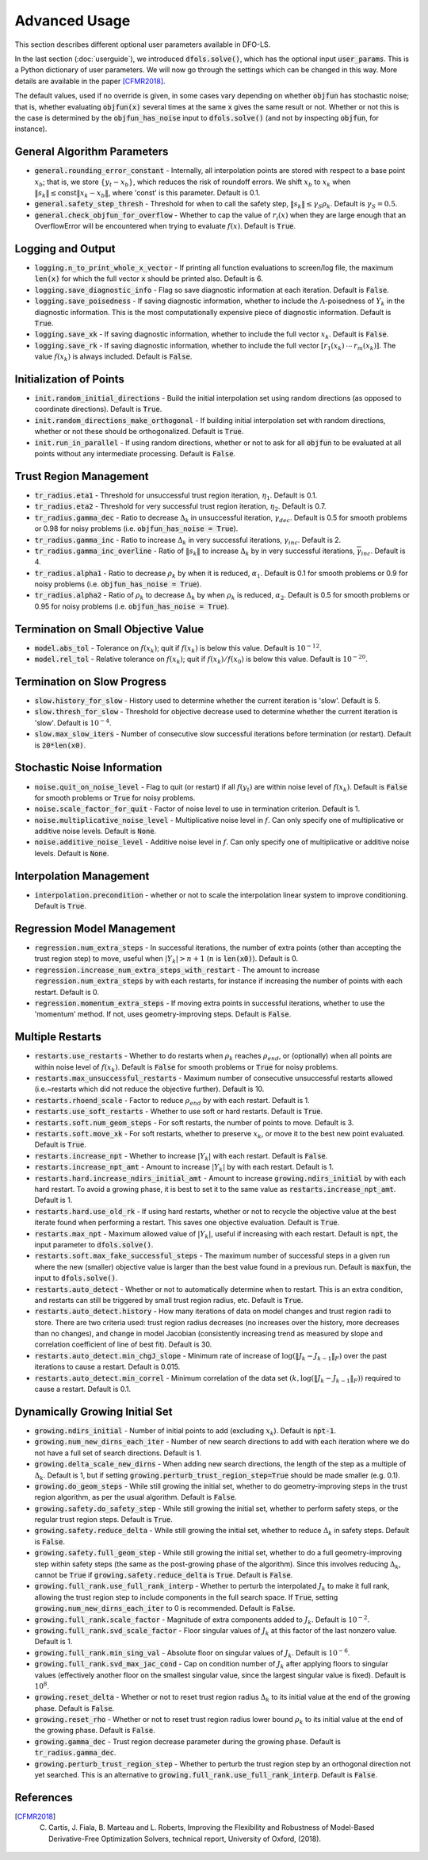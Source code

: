 Advanced Usage
==============
This section describes different optional user parameters available in DFO-LS.

In the last section (:doc:`userguide`), we introduced :code:`dfols.solve()`, which has the optional input :code:`user_params`. This is a Python dictionary of user parameters. We will now go through the settings which can be changed in this way. More details are available in the paper [CFMR2018]_.

The default values, used if no override is given, in some cases vary depending on whether :code:`objfun` has stochastic noise; that is, whether evaluating :code:`objfun(x)` several times at the same :code:`x` gives the same result or not. Whether or not this is the case is determined by the :code:`objfun_has_noise` input to :code:`dfols.solve()` (and not by inspecting :code:`objfun`, for instance).

General Algorithm Parameters
----------------------------
* :code:`general.rounding_error_constant` - Internally, all interpolation points are stored with respect to a base point :math:`x_b`; that is, we store :math:`\{y_t-x_b\}`, which reduces the risk of roundoff errors. We shift :math:`x_b` to :math:`x_k` when :math:`\|s_k\| \leq \text{const}\|x_k-x_b\|`, where 'const' is this parameter. Default is 0.1.
* :code:`general.safety_step_thresh` - Threshold for when to call the safety step, :math:`\|s_k\| \leq \gamma_S \rho_k`. Default is :math:`\gamma_S =0.5`.
* :code:`general.check_objfun_for_overflow` - Whether to cap the value of :math:`r_i(x)` when they are large enough that an OverflowError will be encountered when trying to evaluate :math:`f(x)`. Default is :code:`True`. 

Logging and Output
------------------
* :code:`logging.n_to_print_whole_x_vector` - If printing all function evaluations to screen/log file, the maximum :code:`len(x)` for which the full vector :code:`x` should be printed also. Default is 6.
* :code:`logging.save_diagnostic_info` - Flag so save diagnostic information at each iteration. Default is :code:`False`.
* :code:`logging.save_poisedness` - If saving diagnostic information, whether to include the :math:`\Lambda`-poisedness of :math:`Y_k` in the diagnostic information. This is the most computationally expensive piece of diagnostic information. Default is :code:`True`.
* :code:`logging.save_xk` - If saving diagnostic information, whether to include the full vector :math:`x_k`. Default is :code:`False`.
* :code:`logging.save_rk` - If saving diagnostic information, whether to include the full vector :math:`[r_1(x_k)\:\cdots\:r_m(x_k)]`. The value :math:`f(x_k)` is always included. Default is :code:`False`.

Initialization of Points
------------------------
* :code:`init.random_initial_directions` - Build the initial interpolation set using random directions (as opposed to coordinate directions). Default is :code:`True`.
* :code:`init.random_directions_make_orthogonal` - If building initial interpolation set with random directions, whether or not these should be orthogonalized. Default is :code:`True`.
* :code:`init.run_in_parallel` - If using random directions, whether or not to ask for all :code:`objfun` to be evaluated at all points without any intermediate processing. Default is :code:`False`.

Trust Region Management
-----------------------
* :code:`tr_radius.eta1` - Threshold for unsuccessful trust region iteration, :math:`\eta_1`. Default is 0.1. 
* :code:`tr_radius.eta2` - Threshold for very successful trust region iteration, :math:`\eta_2`. Default is 0.7. 
* :code:`tr_radius.gamma_dec` - Ratio to decrease :math:`\Delta_k` in unsuccessful iteration, :math:`\gamma_{dec}`. Default is 0.5 for smooth problems or 0.98 for noisy problems (i.e. :code:`objfun_has_noise = True`). 
* :code:`tr_radius.gamma_inc` - Ratio to increase :math:`\Delta_k` in very successful iterations, :math:`\gamma_{inc}`. Default is 2. 
* :code:`tr_radius.gamma_inc_overline` - Ratio of :math:`\|s_k\|` to increase :math:`\Delta_k` by in very successful iterations, :math:`\overline{\gamma}_{inc}`. Default is 4. 
* :code:`tr_radius.alpha1` - Ratio to decrease :math:`\rho_k` by when it is reduced, :math:`\alpha_1`. Default is 0.1 for smooth problems or 0.9 for noisy problems (i.e. :code:`objfun_has_noise = True`). 
* :code:`tr_radius.alpha2` - Ratio of :math:`\rho_k` to decrease :math:`\Delta_k` by when :math:`\rho_k` is reduced, :math:`\alpha_2`. Default is 0.5 for smooth problems or 0.95 for noisy problems (i.e. :code:`objfun_has_noise = True`). 

Termination on Small Objective Value
------------------------------------
* :code:`model.abs_tol` - Tolerance on :math:`f(x_k)`; quit if :math:`f(x_k)` is below this value. Default is :math:`10^{-12}`. 
* :code:`model.rel_tol` - Relative tolerance on :math:`f(x_k)`; quit if :math:`f(x_k)/f(x_0)` is below this value. Default is :math:`10^{-20}`. 

Termination on Slow Progress
----------------------------
* :code:`slow.history_for_slow` - History used to determine whether the current iteration is 'slow'. Default is 5. 
* :code:`slow.thresh_for_slow` - Threshold for objective decrease used to determine whether the current iteration is 'slow'. Default is :math:`10^{-4}`. 
* :code:`slow.max_slow_iters` - Number of consecutive slow successful iterations before termination (or restart). Default is :code:`20*len(x0)`. 

Stochastic Noise Information
----------------------------
* :code:`noise.quit_on_noise_level` - Flag to quit (or restart) if all :math:`f(y_t)` are within noise level of :math:`f(x_k)`. Default is :code:`False` for smooth problems or :code:`True` for noisy problems. 
* :code:`noise.scale_factor_for_quit` - Factor of noise level to use in termination criterion. Default is 1. 
* :code:`noise.multiplicative_noise_level` - Multiplicative noise level in :math:`f`. Can only specify one of multiplicative or additive noise levels. Default is :code:`None`. 
* :code:`noise.additive_noise_level` - Additive noise level in :math:`f`. Can only specify one of multiplicative or additive noise levels. Default is :code:`None`. 

Interpolation Management
--------------------------------
* :code:`interpolation.precondition` - whether or not to scale the interpolation linear system to improve conditioning. Default is :code:`True`.

Regression Model Management
---------------------------
* :code:`regression.num_extra_steps` - In successful iterations, the number of extra points (other than accepting the trust region step) to move, useful when :math:`|Y_k|>n+1` (:math:`n` is :code:`len(x0)`). Default is 0. 
* :code:`regression.increase_num_extra_steps_with_restart` - The amount to increase :code:`regression.num_extra_steps` by with each restarts, for instance if increasing the number of points with each restart. Default is 0. 
* :code:`regression.momentum_extra_steps` - If moving extra points in successful iterations, whether to use the 'momentum' method. If not, uses geometry-improving steps. Default is :code:`False`. 

Multiple Restarts
-----------------
* :code:`restarts.use_restarts` - Whether to do restarts when :math:`\rho_k` reaches :math:`\rho_{end}`, or (optionally) when all points are within noise level of :math:`f(x_k)`. Default is :code:`False` for smooth problems or :code:`True` for noisy problems. 
* :code:`restarts.max_unsuccessful_restarts` - Maximum number of consecutive unsuccessful restarts allowed (i.e.~restarts which did not reduce the objective further). Default is 10. 
* :code:`restarts.rhoend_scale` - Factor to reduce :math:`\rho_{end}` by with each restart. Default is 1. 
* :code:`restarts.use_soft_restarts` - Whether to use soft or hard restarts. Default is :code:`True`. 
* :code:`restarts.soft.num_geom_steps` - For soft restarts, the number of points to move. Default is 3. 
* :code:`restarts.soft.move_xk` - For soft restarts, whether to preserve :math:`x_k`, or move it to the best new point evaluated. Default is :code:`True`. 
* :code:`restarts.increase_npt` - Whether to increase :math:`|Y_k|` with each restart. Default is :code:`False`. 
* :code:`restarts.increase_npt_amt` - Amount to increase :math:`|Y_k|` by with each restart. Default is 1. 
* :code:`restarts.hard.increase_ndirs_initial_amt` - Amount to increase :code:`growing.ndirs_initial` by with each hard restart. To avoid a growing phase, it is best to set it to the same value as :code:`restarts.increase_npt_amt`. Default is 1.
* :code:`restarts.hard.use_old_rk` - If using hard restarts, whether or not to recycle the objective value at the best iterate found when performing a restart. This saves one objective evaluation. Default is :code:`True`.
* :code:`restarts.max_npt` - Maximum allowed value of :math:`|Y_k|`, useful if increasing with each restart. Default is :code:`npt`, the input parameter to :code:`dfols.solve()`. 
* :code:`restarts.soft.max_fake_successful_steps` - The maximum number of successful steps in a given run where the new (smaller) objective value is larger than the best value found in a previous run. Default is :code:`maxfun`, the input to :code:`dfols.solve()`.
* :code:`restarts.auto_detect` - Whether or not to automatically determine when to restart. This is an extra condition, and restarts can still be triggered by small trust region radius, etc. Default is :code:`True`.
* :code:`restarts.auto_detect.history` - How many iterations of data on model changes and trust region radii to store. There are two criteria used: trust region radius decreases (no increases over the history, more decreases than no changes), and change in model Jacobian (consistently increasing trend as measured by slope and correlation coefficient of line of best fit). Default is 30.
* :code:`restarts.auto_detect.min_chgJ_slope` - Minimum rate of increase of :math:`\log(\|J_k-J_{k-1}\|_F)` over the past iterations to cause a restart. Default is 0.015.
* :code:`restarts.auto_detect.min_correl` - Minimum correlation of the data set :math:`(k, \log(\|J_k-J_{k-1}\|_F))` required to cause a restart. Default is 0.1.

Dynamically Growing Initial Set
-------------------------------
* :code:`growing.ndirs_initial` - Number of initial points to add (excluding :math:`x_k`). Default is :code:`npt-1`. 
* :code:`growing.num_new_dirns_each_iter` - Number of new search directions to add with each iteration where we do not have a full set of search directions. Default is 1. 
* :code:`growing.delta_scale_new_dirns` - When adding new search directions, the length of the step as a multiple of :math:`\Delta_k`. Default is 1, but if setting :code:`growing.perturb_trust_region_step=True` should be made smaller (e.g. 0.1). 
* :code:`growing.do_geom_steps` - While still growing the initial set, whether to do geometry-improving steps in the trust region algorithm, as per the usual algorithm. Default is :code:`False`. 
* :code:`growing.safety.do_safety_step` - While still growing the initial set, whether to perform safety steps, or the regular trust region steps. Default is :code:`True`. 
* :code:`growing.safety.reduce_delta` - While still growing the initial set, whether to reduce :math:`\Delta_k` in safety steps. Default is :code:`False`. 
* :code:`growing.safety.full_geom_step` - While still growing the initial set, whether to do a full geometry-improving step within safety steps (the same as the post-growing phase of the algorithm). Since this involves reducing :math:`\Delta_k`, cannot be :code:`True` if :code:`growing.safety.reduce_delta` is :code:`True`. Default is :code:`False`. 
* :code:`growing.full_rank.use_full_rank_interp` - Whether to perturb the interpolated :math:`J_k` to make it full rank, allowing the trust region step to include components in the full search space. If :code:`True`, setting :code:`growing.num_new_dirns_each_iter` to 0 is recommended. Default is :code:`False`. 
* :code:`growing.full_rank.scale_factor` - Magnitude of extra components added to :math:`J_k`. Default is :math:`10^{-2}`. 
* :code:`growing.full_rank.svd_scale_factor` - Floor singular values of :math:`J_k` at this factor of the last nonzero value. Default is 1.
* :code:`growing.full_rank.min_sing_val` - Absolute floor on singular values of :math:`J_k`. Default is :math:`10^{-6}`.
* :code:`growing.full_rank.svd_max_jac_cond` - Cap on condition number of :math:`J_k` after applying floors to singular values (effectively another floor on the smallest singular value, since the largest singular value is fixed). Default is :math:`10^8`.
* :code:`growing.reset_delta` - Whether or not to reset trust region radius :math:`\Delta_k` to its initial value at the end of the growing phase. Default is :code:`False`.
* :code:`growing.reset_rho` - Whether or not to reset trust region radius lower bound :math:`\rho_k` to its initial value at the end of the growing phase. Default is :code:`False`.
* :code:`growing.gamma_dec` - Trust region decrease parameter during the growing phase. Default is :code:`tr_radius.gamma_dec`.
* :code:`growing.perturb_trust_region_step` - Whether to perturb the trust region step by an orthogonal direction not yet searched. This is an alternative to :code:`growing.full_rank.use_full_rank_interp`. Default is :code:`False`.


References
----------

.. [CFMR2018]   
   C. Cartis, J. Fiala, B. Marteau and L. Roberts, Improving the Flexibility and Robustness of Model-Based Derivative-Free Optimization Solvers, technical report, University of Oxford, (2018).

